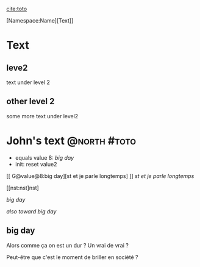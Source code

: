 

[[cite:toto]]

[Namespace:Name][Text]]


* Text

** leve2

text under level 2

** other level 2

some more text under level2

* John's text                                                  :@north:#toto:


:TRIGGERS:
- equals value 8: [[big day]]
- init: reset value2 
:END:

[[ G@value@8:big day][st et je parle longtemps] ]]
[[G@value@8:big day][st et je parle longtemps]]

[[nst:nst]nst]

[[big day]]

[[big day][also toward big day]]

** big day

Alors comme ça on est un dur ? Un vrai de vrai ?

Peut-être que c'est le moment de briller en société ?
